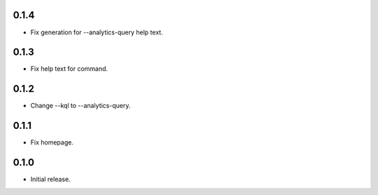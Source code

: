 0.1.4
++++++++++++++++++

* Fix generation for --analytics-query help text.

0.1.3
++++++++++++++++++

* Fix help text for command.

0.1.2
++++++++++++++++++

*  Change --kql to --analytics-query.

0.1.1
++++++++++++++++++

* Fix homepage.

0.1.0
++++++++++++++++++

* Initial release.